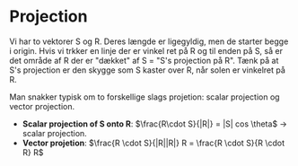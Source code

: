 * Projection

Vi har to vektorer S og R. Deres længde er ligegyldig, men de starter begge i origin. Hvis vi trkker en linje der er vinkel ret på R og til enden på S, så er det område af R der er "dækket" af S = "S's projection på R". Tænk på at S's projection er den skygge som S kaster over R, når solen er vinkelret på R. 

Man snakker typisk om to forskellige slags projetion: scalar projection og vector projection.

- *Scalar projection of S onto R*: $\frac{R\cdot S}{|R|} = |S| cos \theta$ -> scalar projection.
- *Vector projetion*: $\frac{R \cdot S}{|R||R|} R = \frac{R \cdot S}{R \cdot R} R$

